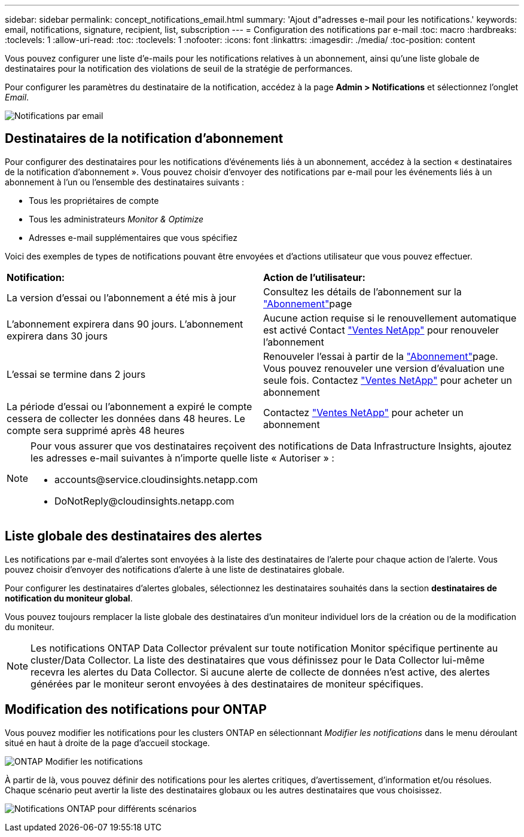 ---
sidebar: sidebar 
permalink: concept_notifications_email.html 
summary: 'Ajout d"adresses e-mail pour les notifications.' 
keywords: email, notifications, signature, recipient, list, subscription 
---
= Configuration des notifications par e-mail
:toc: macro
:hardbreaks:
:toclevels: 1
:allow-uri-read: 
:toc: 
:toclevels: 1
:nofooter: 
:icons: font
:linkattrs: 
:imagesdir: ./media/
:toc-position: content


[role="lead"]
Vous pouvez configurer une liste d'e-mails pour les notifications relatives à un abonnement, ainsi qu'une liste globale de destinataires pour la notification des violations de seuil de la stratégie de performances.

Pour configurer les paramètres du destinataire de la notification, accédez à la page *Admin > Notifications* et sélectionnez l'onglet _Email_.

[role="thumb"]
image:Notifications_email_list.png["Notifications par email"]



== Destinataires de la notification d'abonnement

Pour configurer des destinataires pour les notifications d'événements liés à un abonnement, accédez à la section « destinataires de la notification d'abonnement ». Vous pouvez choisir d'envoyer des notifications par e-mail pour les événements liés à un abonnement à l'un ou l'ensemble des destinataires suivants :

* Tous les propriétaires de compte
* Tous les administrateurs _Monitor & Optimize_
* Adresses e-mail supplémentaires que vous spécifiez


Voici des exemples de types de notifications pouvant être envoyées et d'actions utilisateur que vous pouvez effectuer.

|===


| *Notification:* | *Action de l'utilisateur:* 


| La version d'essai ou l'abonnement a été mis à jour | Consultez les détails de l'abonnement sur la link:concept_subscribing_to_cloud_insights.html["Abonnement"]page 


| L'abonnement expirera dans 90 jours. L'abonnement expirera dans 30 jours | Aucune action requise si le renouvellement automatique est activé Contact link:https://www.netapp.com/us/forms/sales-inquiry/cloud-insights-sales-inquiries.aspx["Ventes NetApp"] pour renouveler l'abonnement 


| L'essai se termine dans 2 jours | Renouveler l'essai à partir de la link:concept_subscribing_to_cloud_insights.html["Abonnement"]page. Vous pouvez renouveler une version d'évaluation une seule fois. Contactez link:https://www.netapp.com/us/forms/sales-inquiry/cloud-insights-sales-inquiries.aspx["Ventes NetApp"] pour acheter un abonnement 


| La période d'essai ou l'abonnement a expiré le compte cessera de collecter les données dans 48 heures. Le compte sera supprimé après 48 heures | Contactez link:https://www.netapp.com/us/forms/sales-inquiry/cloud-insights-sales-inquiries.aspx["Ventes NetApp"] pour acheter un abonnement 
|===
[NOTE]
====
Pour vous assurer que vos destinataires reçoivent des notifications de Data Infrastructure Insights, ajoutez les adresses e-mail suivantes à n'importe quelle liste « Autoriser » :

* \accounts@service.cloudinsights.netapp.com
* \DoNotReply@cloudinsights.netapp.com


====


== Liste globale des destinataires des alertes

Les notifications par e-mail d'alertes sont envoyées à la liste des destinataires de l'alerte pour chaque action de l'alerte. Vous pouvez choisir d'envoyer des notifications d'alerte à une liste de destinataires globale.

Pour configurer les destinataires d'alertes globales, sélectionnez les destinataires souhaités dans la section *destinataires de notification du moniteur global*.

Vous pouvez toujours remplacer la liste globale des destinataires d'un moniteur individuel lors de la création ou de la modification du moniteur.


NOTE: Les notifications ONTAP Data Collector prévalent sur toute notification Monitor spécifique pertinente au cluster/Data Collector. La liste des destinataires que vous définissez pour le Data Collector lui-même recevra les alertes du Data Collector. Si aucune alerte de collecte de données n'est active, des alertes générées par le moniteur seront envoyées à des destinataires de moniteur spécifiques.



== Modification des notifications pour ONTAP

Vous pouvez modifier les notifications pour les clusters ONTAP en sélectionnant _Modifier les notifications_ dans le menu déroulant situé en haut à droite de la page d'accueil stockage.

image:EditONTAPNotifications.png["ONTAP Modifier les notifications"]

À partir de là, vous pouvez définir des notifications pour les alertes critiques, d'avertissement, d'information et/ou résolues. Chaque scénario peut avertir la liste des destinataires globaux ou les autres destinataires que vous choisissez.

image:EditONTAPNotifications_MultipleScenarios.png["Notifications ONTAP pour différents scénarios"]
